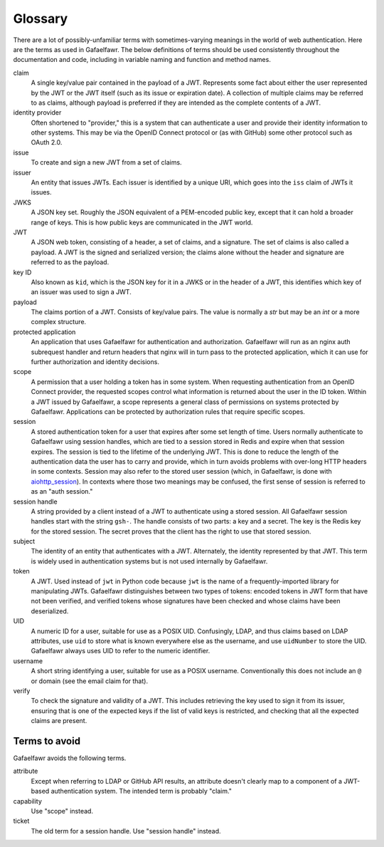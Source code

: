 ########
Glossary
########

There are a lot of possibly-unfamiliar terms with sometimes-varying meanings in the world of web authentication.
Here are the terms as used in Gafaelfawr.
The below definitions of terms should be used consistently throughout the documentation and code, including in variable naming and function and method names.

claim
    A single key/value pair contained in the payload of a JWT.
    Represents some fact about either the user represented by the JWT or the JWT itself (such as its issue or expiration date).
    A collection of multiple claims may be referred to as claims, although payload is preferred if they are intended as the complete contents of a JWT.

identity provider
    Often shortened to "provider," this is a system that can authenticate a user and provide their identity information to other systems.
    This may be via the OpenID Connect protocol or (as with GitHub) some other protocol such as OAuth 2.0.

issue
    To create and sign a new JWT from a set of claims.

issuer
    An entity that issues JWTs.
    Each issuer is identified by a unique URI, which goes into the ``iss`` claim of JWTs it issues.

JWKS
    A JSON key set.
    Roughly the JSON equivalent of a PEM-encoded public key, except that it can hold a broader range of keys.
    This is how public keys are communicated in the JWT world.

JWT
    A JSON web token, consisting of a header, a set of claims, and a signature.
    The set of claims is also called a payload.
    A JWT is the signed and serialized version; the claims alone without the header and signature are referred to as the payload.

key ID
    Also known as ``kid``, which is the JSON key for it in a JWKS or in the header of a JWT, this identifies which key of an issuer was used to sign a JWT.

payload
    The claims portion of a JWT.
    Consists of key/value pairs.
    The value is normally a `str` but may be an `int` or a more complex structure.

protected application
    An application that uses Gafaelfawr for authentication and authorization.
    Gafaelfawr will run as an nginx auth subrequest handler and return headers that nginx will in turn pass to the protected application, which it can use for further authorization and identity decisions.

scope
    A permission that a user holding a token has in some system.
    When requesting authentication from an OpenID Connect provider, the requested scopes control what information is returned about the user in the ID token.
    Within a JWT issued by Gafaelfawr, a scope represents a general class of permissions on systems protected by Gafaelfawr.
    Applications can be protected by authorization rules that require specific scopes.

session
    A stored authentication token for a user that expires after some set length of time.
    Users normally authenticate to Gafaelfawr using session handles, which are tied to a session stored in Redis and expire when that session expires.
    The session is tied to the lifetime of the underlying JWT.
    This is done to reduce the length of the authentication data the user has to carry and provide, which in turn avoids problems with over-long HTTP headers in some contexts.
    Session may also refer to the stored user session (which, in Gafaelfawr, is done with `aiohttp_session <https://github.com/aio-libs/aiohttp-session>`__).
    In contexts where those two meanings may be confused, the first sense of session is referred to as an "auth session."

session handle
    A string provided by a client instead of a JWT to authenticate using a stored session.
    All Gafaelfawr session handles start with the string ``gsh-``.
    The handle consists of two parts: a key and a secret.
    The key is the Redis key for the stored session.
    The secret proves that the client has the right to use that stored session.

subject
    The identity of an entity that authenticates with a JWT.
    Alternately, the identity represented by that JWT.
    This term is widely used in authentication systems but is not used internally by Gafaelfawr.

token
    A JWT.
    Used instead of ``jwt`` in Python code because ``jwt`` is the name of a frequently-imported library for manipulating JWTs.
    Gafaelfawr distinguishes between two types of tokens: encoded tokens in JWT form that have not been verified, and verified tokens whose signatures have been checked and whose claims have been deserialized.

UID
    A numeric ID for a user, suitable for use as a POSIX UID.
    Confusingly, LDAP, and thus claims based on LDAP attributes, use ``uid`` to store what is known everywhere else as the username, and use ``uidNumber`` to store the UID.
    Gafaelfawr always uses UID to refer to the numeric identifier.

username
    A short string identifying a user, suitable for use as a POSIX username.
    Conventionally this does not include an ``@`` or domain (see the email claim for that).

verify
    To check the signature and validity of a JWT.
    This includes retrieving the key used to sign it from its issuer, ensuring that is one of the expected keys if the list of valid keys is restricted, and checking that all the expected claims are present.

Terms to avoid
==============

Gafaelfawr avoids the following terms.

attribute
    Except when referring to LDAP or GitHub API results, an attribute doesn't clearly map to a component of a JWT-based authentication system.
    The intended term is probably "claim."

capability
    Use "scope" instead.

ticket
    The old term for a session handle.  Use "session handle" instead.
